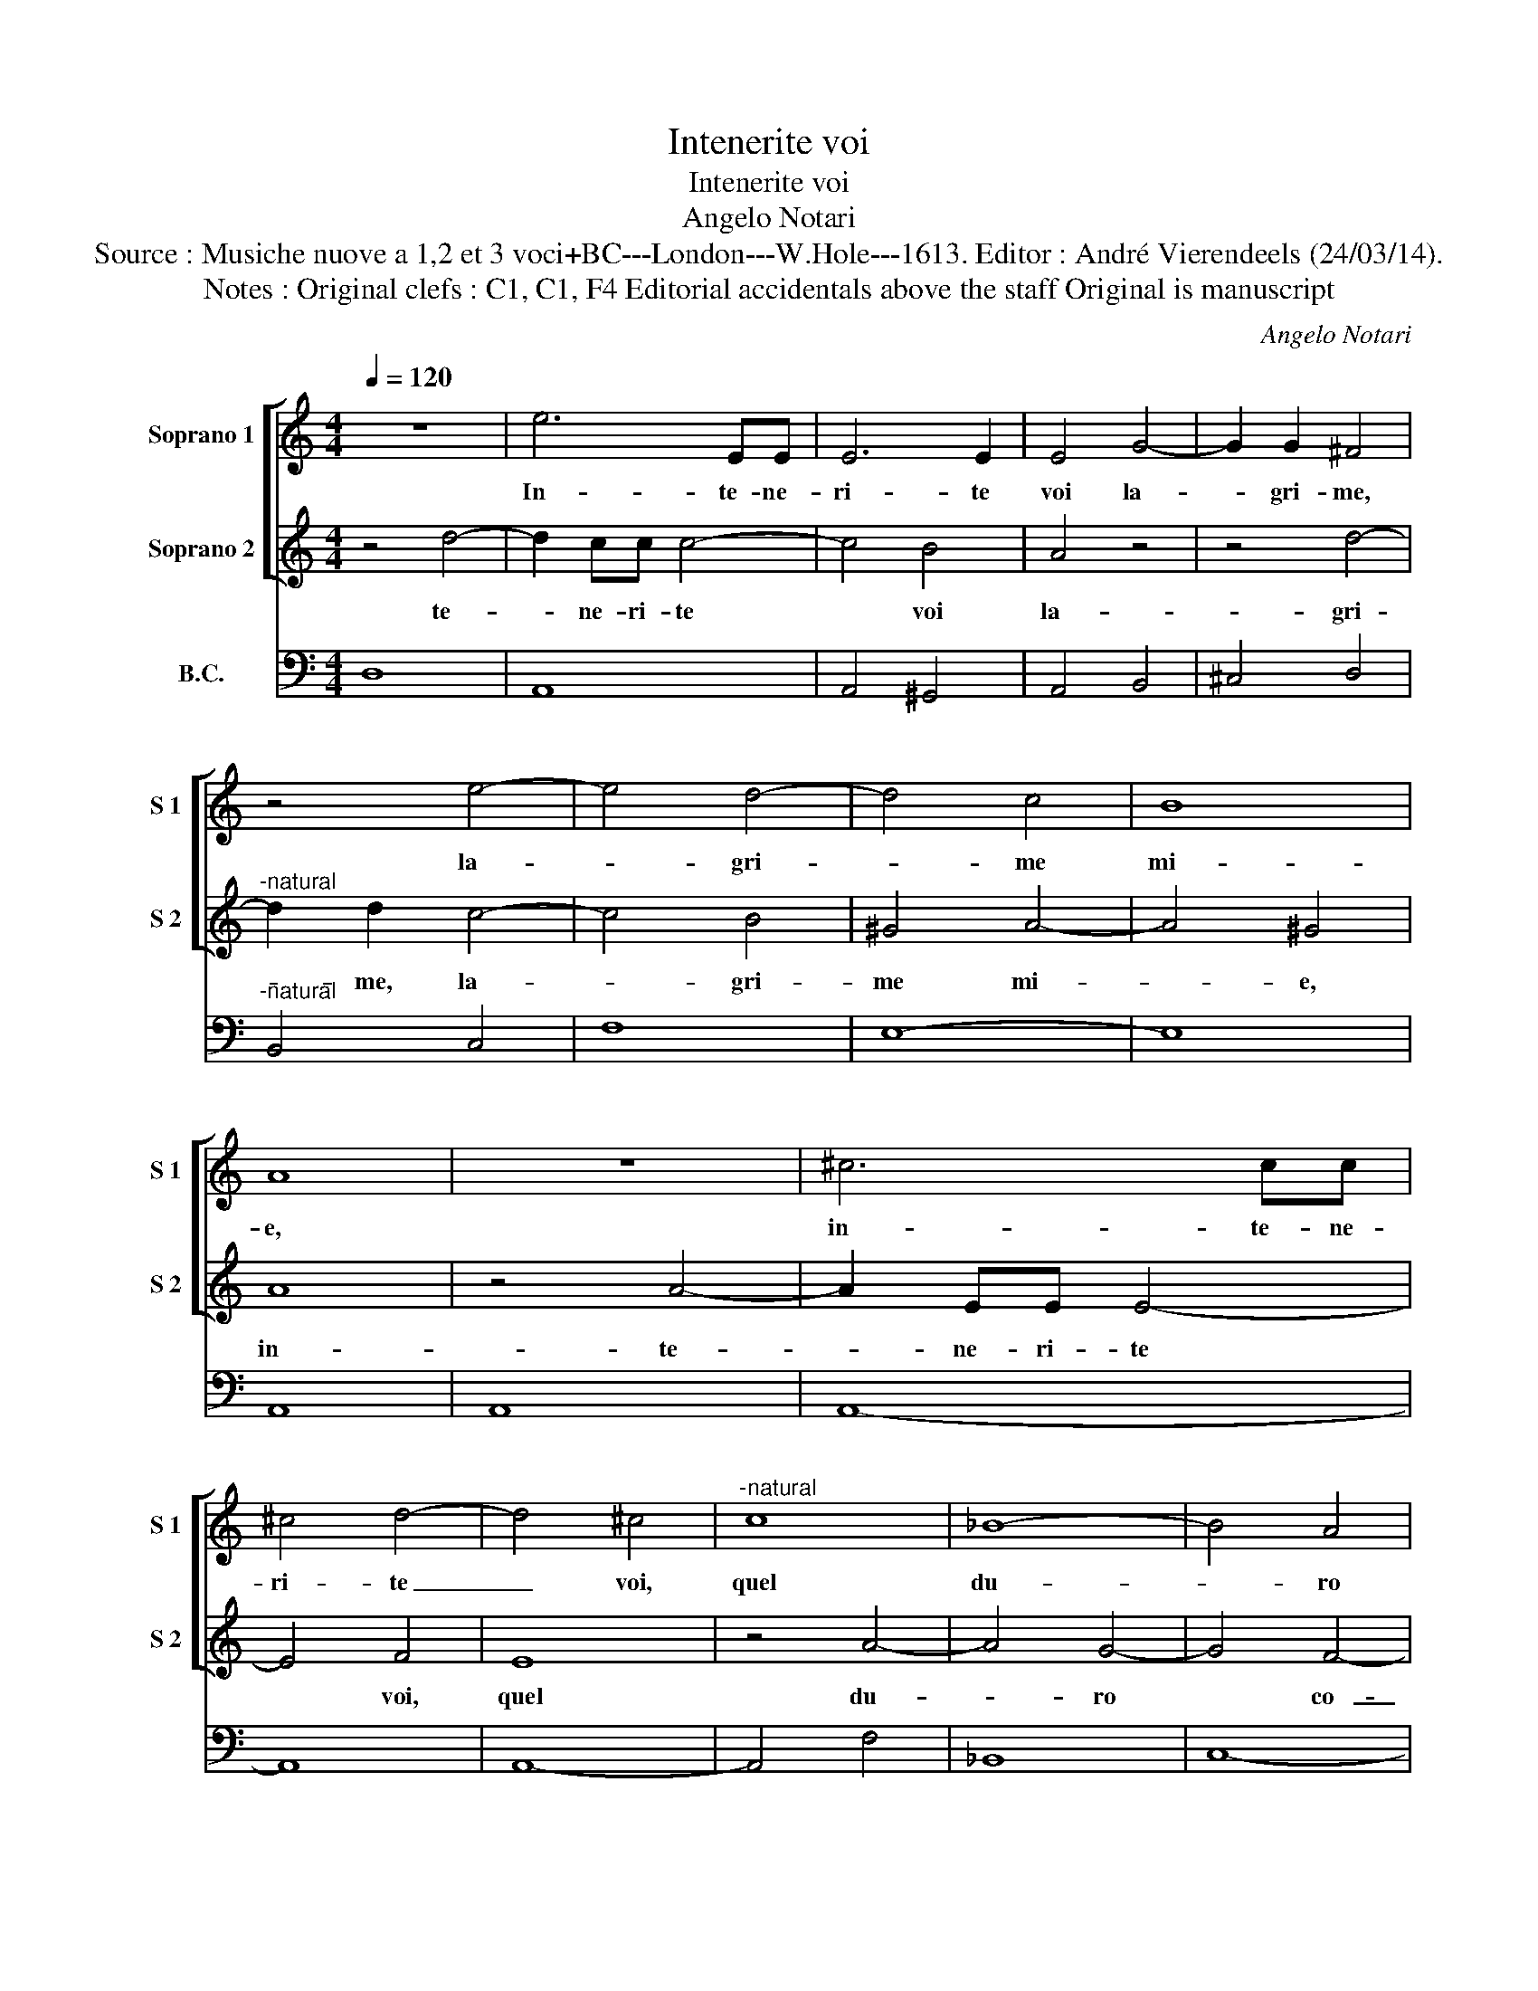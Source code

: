 X:1
T:Intenerite voi
T:Intenerite voi
T:Angelo Notari
T:Source : Musiche nuove a 1,2 et 3 voci+BC---London---W.Hole---1613. Editor : André Vierendeels (24/03/14).
T:Notes : Original clefs : C1, C1, F4 Editorial accidentals above the staff Original is manuscript
C:Angelo Notari
%%score [ 1 2 ] 3
L:1/8
Q:1/4=120
M:4/4
K:C
V:1 treble nm="Soprano 1" snm="S 1"
V:2 treble nm="Soprano 2" snm="S 2"
V:3 bass nm="B.C."
V:1
 z8 | e6 EE | E6 E2 | E4 G4- | G2 G2 ^F4 | z4 e4- | e4 d4- | d4 c4 | B8 | A8 | z8 | ^c6 cc | %12
w: |In- te- ne-|ri- te|voi la-|* gri- me,|la-|* gri-|* me|mi-|e,||in- te- ne-|
 ^c4 d4- | d4 ^c4 |"^-natural" c8 | _B8- | B4 A4 | G8 | F4 z4 | z4 d4- | d2 cB c4- | c2 G2 _B4 | %22
w: ri- te|_ voi,|quel|du-|* ro|co-|re,|ch'in|_ van per- co-|* te'A- mo-|
 A4 d4- | d2 cB ^c4 | ^c2 d4 c2 | d8 | z4 d4- | d4 cBAG | A8 | G8 | d6 AA | A2 c2 c4 | e8- | %33
w: re, ch'in|_ van per- co-|te'A- mo- *|re,|ver-|* sa- te'a mil- le'a|mil-|le|fa- te di|pian- to'un mar|do-|
 e4 d4- | d4 d4 | d8 | c8 |: d8 | z4 z e c>d | e4 decB | AABc d4- | d2 cB AAAB | c4 B2 Bc | d6 cd | %44
w: * len-|* ti|stil-|le,|O,|O, _ _|_ quel mio va- go-|sco- glio d'al- te- rez-|* za'e d'or- go- glio, ri- per-|cos- so, ri- per-|cos- so da|
 e8 | z4 d4- | d4 c4- | c4 B4- | B4 A4- | A8- | A8 | G2 BB B2 cd | e2 GG G2 AB | c4 z4 | e2 dc B4 | %55
w: voi|men|_ du-|* ro|_ si-|||a,- O se n'es- ca con|voi, O se n'es- ca con|voi|l'a- ni- ma mi-|
 A2 AA A2 Bc | d4 z4 | e6 EE | E8- | E8 | D8- | D8 :| %62
w: a, O se n'es- ca con|voi|l'a- ni- ma|mi-||a.|_|
V:2
 z4 d4- | d2 cc c4- | c4 B4 | A4 z4 | z4 d4- |"^-natural" d2 d2 c4- | c4 B4 | ^G4 A4- | A4 ^G4 | %9
w: te-|* ne- ri- te|* voi|la-|gri-|* me, la-|_ gri-|me mi-|_ e,|
 A8 | z4 A4- | A2 EE E4- | E4 F4 | E8 | z4 A4- | A4 G4- | G4 F4- | F4 E4 | F2 A4 GF | G6 D2 | %20
w: in-|te-|* ne- ri- te|* voi,|quel|du-|_ ro|* co-|_ re,|ch'in van par- co-|te'A- mo-|
 F4 E4 | z4 G4- | G2 FE F4- | F4 EAGF | E2 F<G E4 | D8 | z4 B4- | B4 AG^FE | ^F2 G4 F2 | G4 B4- | %30
w: re, ch'in|van|_ par- co- te,|* ch'in van par- co-|te' A- mo- re,|ver-|sa-|* te'a mil- le'a mil-|le, * *|fa- te|
 B2 ^FF F4- | F2 G2 A4 | z4 c4- | c4 A4 | B4 c4- | c4 B4 | c8 |: B8 | z c A>B c4- | c4 BcAG | %40
w: * di pian- to'un|* mar do-|len-|* ti|stil- le,||O,|O,|quel _ _ _|_ mio va- go- sco-|
 ^FFGA B2 AG | ^F2 G4 F2 |"^#" z2 EF G4 | G2 GA B2 AB | c2 E^F G2 FG | A8 | z4 A4- | A4 G4- | G8 | %49
w: glio d'al- te- rez- za d'or- go-|glio, * ri-|per- cos- so,|ri- per- cos- so da voi,|ri- per- cos- so da voi|men|du-|_ ro||
 ^F4 G4- | G4 ^F4 | G8 | z2 EE E2 FG | A4 c2 BA | ^G2 A4 G2 | A2 ^FF F2 GA | B4 c4 | ^c2 E2 E4 | %58
w: si- a,||O|se n'es- ca con voi-|l'a- ni- ma mi-|a, * *|O se n'es- ca con voi|l'a- ni-|* ma mi-|
 ^C4 D4- | D4 ^C4 | D8- | D8 :| %62
w: a. *||||
V:3
 D,8 | A,,8 | A,,4 ^G,,4 | A,,4 B,,4 | ^C,4 D,4 |"^-natural" B,,4 C,4 | F,8 | E,8- | E,8 | A,,8 | %10
 A,,8 | A,,8- | A,,8 | A,,8- | A,,4 F,4 | _B,,8 | C,8- | C,8 | F,,4 C,4 | B,,4 _B,,4 | A,,8 | %21
 C,4 G,,4 | D,6 C,B,, | A,,8 | A,,8 | D,8 | B,,8 | E,8 | D,2 C,2 D,4 | G,,8 | B,,4 D,4- | %31
"^-natural" D,2 E,2 F,4 | C,8 | F,8 | G,8- | G,8 | C,8 |: G,8 | C,8 | C,4 G,,2 A,,B,, | %40
 D,D,B,,A,, G,,2 B,,C, | D,8 | A,,4 E,4 | B,,2 A,,2 G,,4 | C,4 E,2 D,2 | ^C,4 D,4 | B,,4 C,4 | %47
 D,4 E,4 | B,,4 ^C,4 |"^-natural" D,4 C,4 | D,8 | G,,2 G,2 E,4 | C,4 C,4 | A,,4 A,2 G,F, | E,8 | %55
 A,,2 D,4 B,,A,, | G,,4 C,2 B,,2 | A,,4 A,,4- | A,,4 G,,4 | A,,8 | D,8- | D,8 :| %62

